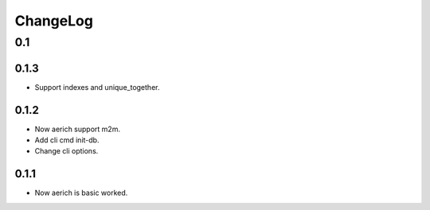=========
ChangeLog
=========

0.1
===
0.1.3
-----
- Support indexes and unique_together.
0.1.2
-----
- Now aerich support m2m.
- Add cli cmd init-db.
- Change cli options.

0.1.1
-----
- Now aerich is basic worked.